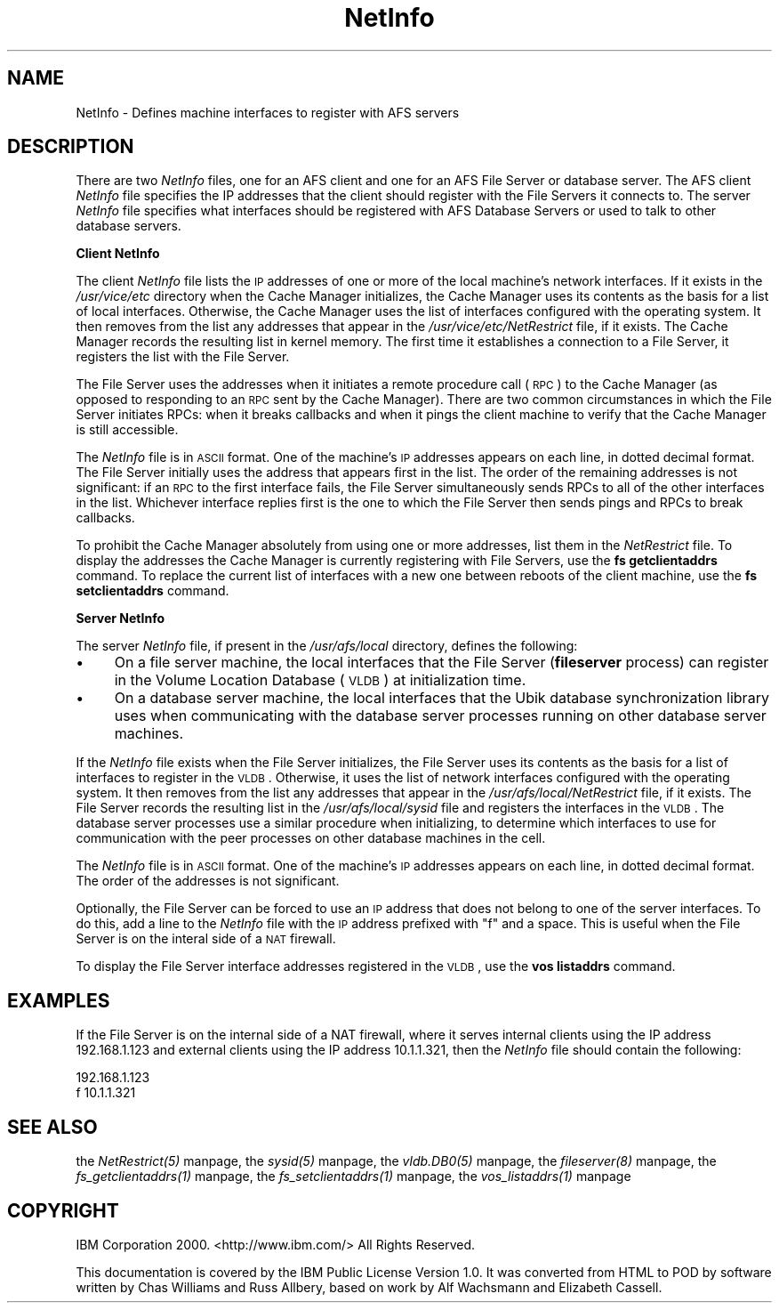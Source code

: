 .rn '' }`
''' $RCSfile$$Revision$$Date$
'''
''' $Log$
'''
.de Sh
.br
.if t .Sp
.ne 5
.PP
\fB\\$1\fR
.PP
..
.de Sp
.if t .sp .5v
.if n .sp
..
.de Ip
.br
.ie \\n(.$>=3 .ne \\$3
.el .ne 3
.IP "\\$1" \\$2
..
.de Vb
.ft CW
.nf
.ne \\$1
..
.de Ve
.ft R

.fi
..
'''
'''
'''     Set up \*(-- to give an unbreakable dash;
'''     string Tr holds user defined translation string.
'''     Bell System Logo is used as a dummy character.
'''
.tr \(*W-|\(bv\*(Tr
.ie n \{\
.ds -- \(*W-
.ds PI pi
.if (\n(.H=4u)&(1m=24u) .ds -- \(*W\h'-12u'\(*W\h'-12u'-\" diablo 10 pitch
.if (\n(.H=4u)&(1m=20u) .ds -- \(*W\h'-12u'\(*W\h'-8u'-\" diablo 12 pitch
.ds L" ""
.ds R" ""
'''   \*(M", \*(S", \*(N" and \*(T" are the equivalent of
'''   \*(L" and \*(R", except that they are used on ".xx" lines,
'''   such as .IP and .SH, which do another additional levels of
'''   double-quote interpretation
.ds M" """
.ds S" """
.ds N" """""
.ds T" """""
.ds L' '
.ds R' '
.ds M' '
.ds S' '
.ds N' '
.ds T' '
'br\}
.el\{\
.ds -- \(em\|
.tr \*(Tr
.ds L" ``
.ds R" ''
.ds M" ``
.ds S" ''
.ds N" ``
.ds T" ''
.ds L' `
.ds R' '
.ds M' `
.ds S' '
.ds N' `
.ds T' '
.ds PI \(*p
'br\}
.\"	If the F register is turned on, we'll generate
.\"	index entries out stderr for the following things:
.\"		TH	Title 
.\"		SH	Header
.\"		Sh	Subsection 
.\"		Ip	Item
.\"		X<>	Xref  (embedded
.\"	Of course, you have to process the output yourself
.\"	in some meaninful fashion.
.if \nF \{
.de IX
.tm Index:\\$1\t\\n%\t"\\$2"
..
.nr % 0
.rr F
.\}
.TH NetInfo 5 "OpenAFS" "27/Apr/2009" "AFS File Reference"
.UC
.if n .hy 0
.if n .na
.ds C+ C\v'-.1v'\h'-1p'\s-2+\h'-1p'+\s0\v'.1v'\h'-1p'
.de CQ          \" put $1 in typewriter font
.ft CW
'if n "\c
'if t \\&\\$1\c
'if n \\&\\$1\c
'if n \&"
\\&\\$2 \\$3 \\$4 \\$5 \\$6 \\$7
'.ft R
..
.\" @(#)ms.acc 1.5 88/02/08 SMI; from UCB 4.2
.	\" AM - accent mark definitions
.bd B 3
.	\" fudge factors for nroff and troff
.if n \{\
.	ds #H 0
.	ds #V .8m
.	ds #F .3m
.	ds #[ \f1
.	ds #] \fP
.\}
.if t \{\
.	ds #H ((1u-(\\\\n(.fu%2u))*.13m)
.	ds #V .6m
.	ds #F 0
.	ds #[ \&
.	ds #] \&
.\}
.	\" simple accents for nroff and troff
.if n \{\
.	ds ' \&
.	ds ` \&
.	ds ^ \&
.	ds , \&
.	ds ~ ~
.	ds ? ?
.	ds ! !
.	ds /
.	ds q
.\}
.if t \{\
.	ds ' \\k:\h'-(\\n(.wu*8/10-\*(#H)'\'\h"|\\n:u"
.	ds ` \\k:\h'-(\\n(.wu*8/10-\*(#H)'\`\h'|\\n:u'
.	ds ^ \\k:\h'-(\\n(.wu*10/11-\*(#H)'^\h'|\\n:u'
.	ds , \\k:\h'-(\\n(.wu*8/10)',\h'|\\n:u'
.	ds ~ \\k:\h'-(\\n(.wu-\*(#H-.1m)'~\h'|\\n:u'
.	ds ? \s-2c\h'-\w'c'u*7/10'\u\h'\*(#H'\zi\d\s+2\h'\w'c'u*8/10'
.	ds ! \s-2\(or\s+2\h'-\w'\(or'u'\v'-.8m'.\v'.8m'
.	ds / \\k:\h'-(\\n(.wu*8/10-\*(#H)'\z\(sl\h'|\\n:u'
.	ds q o\h'-\w'o'u*8/10'\s-4\v'.4m'\z\(*i\v'-.4m'\s+4\h'\w'o'u*8/10'
.\}
.	\" troff and (daisy-wheel) nroff accents
.ds : \\k:\h'-(\\n(.wu*8/10-\*(#H+.1m+\*(#F)'\v'-\*(#V'\z.\h'.2m+\*(#F'.\h'|\\n:u'\v'\*(#V'
.ds 8 \h'\*(#H'\(*b\h'-\*(#H'
.ds v \\k:\h'-(\\n(.wu*9/10-\*(#H)'\v'-\*(#V'\*(#[\s-4v\s0\v'\*(#V'\h'|\\n:u'\*(#]
.ds _ \\k:\h'-(\\n(.wu*9/10-\*(#H+(\*(#F*2/3))'\v'-.4m'\z\(hy\v'.4m'\h'|\\n:u'
.ds . \\k:\h'-(\\n(.wu*8/10)'\v'\*(#V*4/10'\z.\v'-\*(#V*4/10'\h'|\\n:u'
.ds 3 \*(#[\v'.2m'\s-2\&3\s0\v'-.2m'\*(#]
.ds o \\k:\h'-(\\n(.wu+\w'\(de'u-\*(#H)/2u'\v'-.3n'\*(#[\z\(de\v'.3n'\h'|\\n:u'\*(#]
.ds d- \h'\*(#H'\(pd\h'-\w'~'u'\v'-.25m'\f2\(hy\fP\v'.25m'\h'-\*(#H'
.ds D- D\\k:\h'-\w'D'u'\v'-.11m'\z\(hy\v'.11m'\h'|\\n:u'
.ds th \*(#[\v'.3m'\s+1I\s-1\v'-.3m'\h'-(\w'I'u*2/3)'\s-1o\s+1\*(#]
.ds Th \*(#[\s+2I\s-2\h'-\w'I'u*3/5'\v'-.3m'o\v'.3m'\*(#]
.ds ae a\h'-(\w'a'u*4/10)'e
.ds Ae A\h'-(\w'A'u*4/10)'E
.ds oe o\h'-(\w'o'u*4/10)'e
.ds Oe O\h'-(\w'O'u*4/10)'E
.	\" corrections for vroff
.if v .ds ~ \\k:\h'-(\\n(.wu*9/10-\*(#H)'\s-2\u~\d\s+2\h'|\\n:u'
.if v .ds ^ \\k:\h'-(\\n(.wu*10/11-\*(#H)'\v'-.4m'^\v'.4m'\h'|\\n:u'
.	\" for low resolution devices (crt and lpr)
.if \n(.H>23 .if \n(.V>19 \
\{\
.	ds : e
.	ds 8 ss
.	ds v \h'-1'\o'\(aa\(ga'
.	ds _ \h'-1'^
.	ds . \h'-1'.
.	ds 3 3
.	ds o a
.	ds d- d\h'-1'\(ga
.	ds D- D\h'-1'\(hy
.	ds th \o'bp'
.	ds Th \o'LP'
.	ds ae ae
.	ds Ae AE
.	ds oe oe
.	ds Oe OE
.\}
.rm #[ #] #H #V #F C
.SH "NAME"
NetInfo \- Defines machine interfaces to register with AFS servers
.SH "DESCRIPTION"
There are two \fINetInfo\fR files, one for an AFS client and one for an AFS
File Server or database server.  The AFS client \fINetInfo\fR file specifies
the IP addresses that the client should register with the File Servers it
connects to.  The server \fINetInfo\fR file specifies what interfaces should
be registered with AFS Database Servers or used to talk to other database
servers.
.Sh "Client NetInfo"
The client \fINetInfo\fR file lists the \s-1IP\s0 addresses of one or more of the
local machine's network interfaces. If it exists in the \fI/usr/vice/etc\fR
directory when the Cache Manager initializes, the Cache Manager uses its
contents as the basis for a list of local interfaces. Otherwise, the Cache
Manager uses the list of interfaces configured with the operating
system. It then removes from the list any addresses that appear in the
\fI/usr/vice/etc/NetRestrict\fR file, if it exists. The Cache Manager records
the resulting list in kernel memory. The first time it establishes a
connection to a File Server, it registers the list with the File Server.
.PP
The File Server uses the addresses when it initiates a remote procedure
call (\s-1RPC\s0) to the Cache Manager (as opposed to responding to an \s-1RPC\s0 sent
by the Cache Manager). There are two common circumstances in which the
File Server initiates RPCs: when it breaks callbacks and when it pings the
client machine to verify that the Cache Manager is still accessible.
.PP
The \fINetInfo\fR file is in \s-1ASCII\s0 format. One of the machine's \s-1IP\s0 addresses
appears on each line, in dotted decimal format. The File Server initially
uses the address that appears first in the list. The order of the
remaining addresses is not significant: if an \s-1RPC\s0 to the first interface
fails, the File Server simultaneously sends RPCs to all of the other
interfaces in the list.  Whichever interface replies first is the one to
which the File Server then sends pings and RPCs to break callbacks.
.PP
To prohibit the Cache Manager absolutely from using one or more addresses,
list them in the \fINetRestrict\fR file. To display the addresses the Cache
Manager is currently registering with File Servers, use the \fBfs
getclientaddrs\fR command. To replace the current list of interfaces with a
new one between reboots of the client machine, use the \fBfs
setclientaddrs\fR command.
.Sh "Server NetInfo"
The server \fINetInfo\fR file, if present in the \fI/usr/afs/local\fR directory,
defines the following:
.Ip "\(bu" 4
On a file server machine, the local interfaces that the File Server
(\fBfileserver\fR process) can register in the Volume Location Database
(\s-1VLDB\s0) at initialization time.
.Ip "\(bu" 4
On a database server machine, the local interfaces that the Ubik database
synchronization library uses when communicating with the database server
processes running on other database server machines.
.PP
If the \fINetInfo\fR file exists when the File Server initializes, the File
Server uses its contents as the basis for a list of interfaces to register
in the \s-1VLDB\s0. Otherwise, it uses the list of network interfaces configured
with the operating system. It then removes from the list any addresses
that appear in the \fI/usr/afs/local/NetRestrict\fR file, if it exists. The
File Server records the resulting list in the \fI/usr/afs/local/sysid\fR file
and registers the interfaces in the \s-1VLDB\s0. The database server processes
use a similar procedure when initializing, to determine which interfaces
to use for communication with the peer processes on other database
machines in the cell.
.PP
The \fINetInfo\fR file is in \s-1ASCII\s0 format. One of the machine's \s-1IP\s0 addresses
appears on each line, in dotted decimal format. The order of the addresses
is not significant.
.PP
Optionally, the File Server can be forced to use an \s-1IP\s0 address that does
not belong to one of the server interfaces. To do this, add a line to the
\fINetInfo\fR file with the \s-1IP\s0 address prefixed with \*(L"f\*(R" and a space. This is
useful when the File Server is on the interal side of a \s-1NAT\s0 firewall.
.PP
To display the File Server interface addresses registered in the \s-1VLDB\s0, use
the \fBvos listaddrs\fR command.
.SH "EXAMPLES"
If the File Server is on the internal side of a NAT firewall, where it
serves internal clients using the IP address 192.168.1.123 and external
clients using the IP address 10.1.1.321, then the \fINetInfo\fR file should
contain the following:
.PP
.Vb 2
\&   192.168.1.123
\&   f 10.1.1.321
.Ve
.SH "SEE ALSO"
the \fINetRestrict(5)\fR manpage,
the \fIsysid(5)\fR manpage,
the \fIvldb.DB0(5)\fR manpage,
the \fIfileserver(8)\fR manpage,
the \fIfs_getclientaddrs(1)\fR manpage,
the \fIfs_setclientaddrs(1)\fR manpage,
the \fIvos_listaddrs(1)\fR manpage
.SH "COPYRIGHT"
IBM Corporation 2000. <http://www.ibm.com/> All Rights Reserved.
.PP
This documentation is covered by the IBM Public License Version 1.0.  It was
converted from HTML to POD by software written by Chas Williams and Russ
Allbery, based on work by Alf Wachsmann and Elizabeth Cassell.

.rn }` ''
.IX Title "NetInfo 5"
.IX Name "NetInfo - Defines machine interfaces to register with AFS servers"

.IX Header "NAME"

.IX Header "DESCRIPTION"

.IX Subsection "Client NetInfo"

.IX Subsection "Server NetInfo"

.IX Item "\(bu"

.IX Item "\(bu"

.IX Header "EXAMPLES"

.IX Header "SEE ALSO"

.IX Header "COPYRIGHT"

